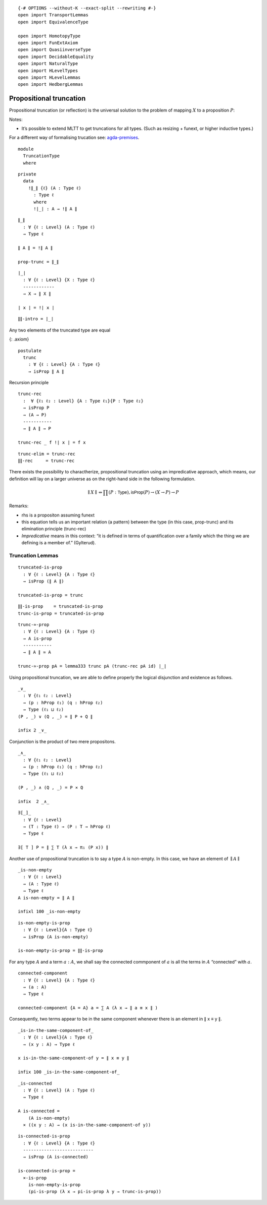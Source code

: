::

   {-# OPTIONS --without-K --exact-split --rewriting #-}
   open import TransportLemmas
   open import EquivalenceType

   open import HomotopyType
   open import FunExtAxiom
   open import QuasiinverseType
   open import DecidableEquality
   open import NaturalType
   open import HLevelTypes
   open import HLevelLemmas
   open import HedbergLemmas

Propositional truncation
~~~~~~~~~~~~~~~~~~~~~~~~

Propositional truncation (or reflection) is the universal solution to
the problem of mapping :math:`X` to a proposition :math:`P`:

Notes:

-  It’s possible to extend MLTT to get truncations for all types. (Such
   as resizing + funext, or higher inductive types.)

For a different way of formalising trucation see:
`agda-premises <https://hub.darcs.net/gylterud/agda-premises/browse/Premises/Truncation.agda>`__.

::

   module
     TruncationType
     where

::

     private
       data
         !∥_∥ {ℓ} (A : Type ℓ)
           : Type ℓ
           where
           !∣_∣ : A → !∥ A ∥

::

     ∥_∥
       : ∀ {ℓ : Level} (A : Type ℓ)
       → Type ℓ

     ∥ A ∥ = !∥ A ∥

     prop-trunc = ∥_∥

::

     ∣_∣
       : ∀ {ℓ : Level} {X : Type ℓ}
       ------------
       → X → ∥ X ∥

     ∣ x ∣ = !∣ x ∣

::

     ∥∥-intro = ∣_∣

Any two elements of the truncated type are equal

{: .axiom}

::

     postulate
       trunc
         : ∀ {ℓ : Level} {A : Type ℓ}
         → isProp ∥ A ∥

Recursion principle

::

     trunc-rec
       :  ∀ {ℓ₁ ℓ₂ : Level} {A : Type ℓ₁}{P : Type ℓ₂}
       → isProp P
       → (A → P)
       -----------
       → ∥ A ∥ → P

     trunc-rec _ f !∣ x ∣ = f x

::

     trunc-elim = trunc-rec
     ∥∥-rec     = trunc-rec

There exists the possibility to charactherize, propositional truncation
using an impredicative approach, which means, our definition will lay on
a larger universe as on the right-hand side in the following
formulation.

.. math::  ∥ X ∥ ⇔ ∏ (P : \mathsf{Type} ), \mathsf{isProp}(P) → (X → P) → P

Remarks:

-  rhs is a propositon assuming funext
-  this equation tells us an important relation (a pattern) between the
   type (in this case, prop-trunc) and its elimination principle
   (trunc-rec)
-  *Impredicative* means in this context: “it is defined in terms of
   quantification over a family which the thing we are defining is a
   member of.” (Gylterud).

Truncation Lemmas
^^^^^^^^^^^^^^^^^

::

     truncated-is-prop
       : ∀ {ℓ : Level} {A : Type ℓ}
       → isProp (∥ A ∥)

     truncated-is-prop = trunc

::

     ∥∥-is-prop    = truncated-is-prop
     trunc-is-prop = truncated-is-prop

::

     trunc-≃-prop
       : ∀ {ℓ : Level} {A : Type ℓ}
       → A is-prop
       -----------
       → ∥ A ∥ ≃ A

     trunc-≃-prop pA = lemma333 trunc pA (trunc-rec pA id) ∣_∣

Using propositional truncation, we are able to define properly the
logical disjunction and existence as follows.

::

     _∨_
       : ∀ {ℓ₁ ℓ₂ : Level}
       → (p : hProp ℓ₁) (q : hProp ℓ₂)
       → Type (ℓ₁ ⊔ ℓ₂)
     (P , _) ∨ (Q , _) = ∥ P + Q ∥

     infix 2 _∨_

Conjunction is the product of two mere propositons.

::

     _∧_
       : ∀ {ℓ₁ ℓ₂ : Level}
       → (p : hProp ℓ₁) (q : hProp ℓ₂)
       → Type (ℓ₁ ⊔ ℓ₂)

     (P , _) ∧ (Q , _) = P × Q

     infix  2 _∧_

::

     ∃[_]_
       : ∀ {ℓ : Level}
       → (T : Type ℓ) → (P : T → hProp ℓ)
       → Type ℓ

     ∃[ T ] P = ∥ ∑ T (λ x → π₁ (P x)) ∥

Another use of propositional truncation is to say a type :math:`A` is
non-empty. In this case, we have an element of :math:`∥A∥`

::

     _is-non-empty
       : ∀ {ℓ : Level}
       → (A : Type ℓ)
       → Type ℓ
     A is-non-empty = ∥ A ∥

     infixl 100 _is-non-empty

::

     is-non-empty-is-prop
       : ∀ {ℓ : Level}{A : Type ℓ}
       → isProp (A is-non-empty)

     is-non-empty-is-prop = ∥∥-is-prop

For any type :math:`A` and a term :math:`a : A`, we shall say the
connected commponent of :math:`a` is all the terms in :math:`A`
“connected” with :math:`a`.

::

     connected-component
       : ∀ {ℓ : Level} {A : Type ℓ}
       → (a : A)
       → Type ℓ

     connected-component {A = A} a = ∑ A (λ x → ∥ a ≡ x ∥ )

Consequently, two terms appear to be in the same component whenever
there is an element in ∥ x ≡ y ∥.

::

     _is-in-the-same-component-of_
       : ∀ {ℓ : Level}{A : Type ℓ}
       → (x y : A) → Type ℓ

     x is-in-the-same-component-of y = ∥ x ≡ y ∥

     infix 100 _is-in-the-same-component-of_

::

     _is-connected
       : ∀ {ℓ : Level} (A : Type ℓ)
       → Type ℓ

     A is-connected =
         (A is-non-empty)
       × ((x y : A) → (x is-in-the-same-component-of y))

::

     is-connected-is-prop
       : ∀ {ℓ : Level} {A : Type ℓ}
       ---------------------------
       → isProp (A is-connected)

     is-connected-is-prop =
       ×-is-prop
         is-non-empty-is-prop
         (pi-is-prop (λ x → pi-is-prop λ y → trunc-is-prop))
